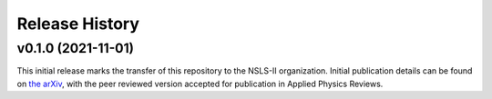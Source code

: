 ===============
Release History
===============

v0.1.0 (2021-11-01)
----------------------------
This initial release marks the transfer of this repository to the NSLS-II organization.
Initial publication details can be found on  `the arXiv <https://arxiv.org/abs/2104.00864>`_,
with the peer reviewed version accepted for publication in Applied Physics Reviews.